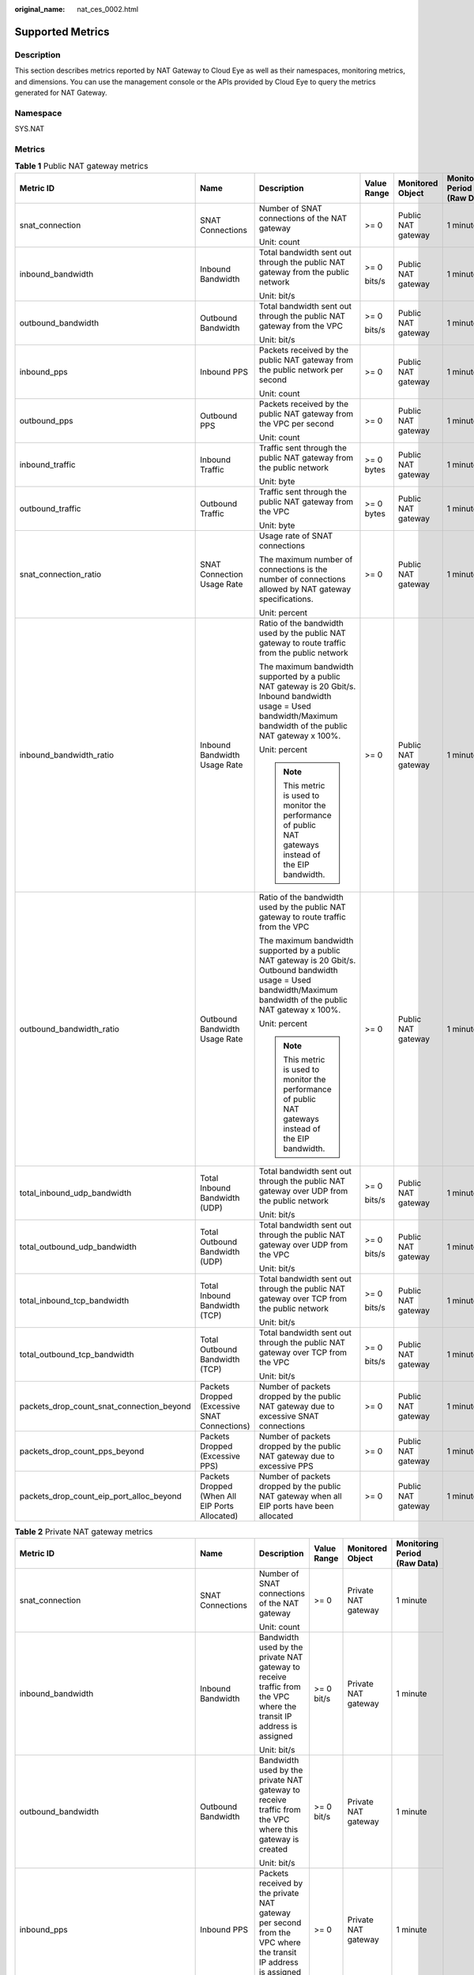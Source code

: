 :original_name: nat_ces_0002.html

.. _nat_ces_0002:

Supported Metrics
=================

Description
-----------

This section describes metrics reported by NAT Gateway to Cloud Eye as well as their namespaces, monitoring metrics, and dimensions. You can use the management console or the APIs provided by Cloud Eye to query the metrics generated for NAT Gateway.

Namespace
---------

SYS.NAT

Metrics
-------

.. table:: **Table 1** Public NAT gateway metrics

   +-------------------------------------------+------------------------------------------------+---------------------------------------------------------------------------------------------------------------------------------------------------------------------+-------------+--------------------+------------------------------+
   | Metric ID                                 | Name                                           | Description                                                                                                                                                         | Value Range | Monitored Object   | Monitoring Period (Raw Data) |
   +===========================================+================================================+=====================================================================================================================================================================+=============+====================+==============================+
   | snat_connection                           | SNAT Connections                               | Number of SNAT connections of the NAT gateway                                                                                                                       | >= 0        | Public NAT gateway | 1 minute                     |
   |                                           |                                                |                                                                                                                                                                     |             |                    |                              |
   |                                           |                                                | Unit: count                                                                                                                                                         |             |                    |                              |
   +-------------------------------------------+------------------------------------------------+---------------------------------------------------------------------------------------------------------------------------------------------------------------------+-------------+--------------------+------------------------------+
   | inbound_bandwidth                         | Inbound Bandwidth                              | Total bandwidth sent out through the public NAT gateway from the public network                                                                                     | >= 0        | Public NAT gateway | 1 minute                     |
   |                                           |                                                |                                                                                                                                                                     |             |                    |                              |
   |                                           |                                                | Unit: bit/s                                                                                                                                                         | bits/s      |                    |                              |
   +-------------------------------------------+------------------------------------------------+---------------------------------------------------------------------------------------------------------------------------------------------------------------------+-------------+--------------------+------------------------------+
   | outbound_bandwidth                        | Outbound Bandwidth                             | Total bandwidth sent out through the public NAT gateway from the VPC                                                                                                | >= 0        | Public NAT gateway | 1 minute                     |
   |                                           |                                                |                                                                                                                                                                     |             |                    |                              |
   |                                           |                                                | Unit: bit/s                                                                                                                                                         | bits/s      |                    |                              |
   +-------------------------------------------+------------------------------------------------+---------------------------------------------------------------------------------------------------------------------------------------------------------------------+-------------+--------------------+------------------------------+
   | inbound_pps                               | Inbound PPS                                    | Packets received by the public NAT gateway from the public network per second                                                                                       | >= 0        | Public NAT gateway | 1 minute                     |
   |                                           |                                                |                                                                                                                                                                     |             |                    |                              |
   |                                           |                                                | Unit: count                                                                                                                                                         |             |                    |                              |
   +-------------------------------------------+------------------------------------------------+---------------------------------------------------------------------------------------------------------------------------------------------------------------------+-------------+--------------------+------------------------------+
   | outbound_pps                              | Outbound PPS                                   | Packets received by the public NAT gateway from the VPC per second                                                                                                  | >= 0        | Public NAT gateway | 1 minute                     |
   |                                           |                                                |                                                                                                                                                                     |             |                    |                              |
   |                                           |                                                | Unit: count                                                                                                                                                         |             |                    |                              |
   +-------------------------------------------+------------------------------------------------+---------------------------------------------------------------------------------------------------------------------------------------------------------------------+-------------+--------------------+------------------------------+
   | inbound_traffic                           | Inbound Traffic                                | Traffic sent through the public NAT gateway from the public network                                                                                                 | >= 0 bytes  | Public NAT gateway | 1 minute                     |
   |                                           |                                                |                                                                                                                                                                     |             |                    |                              |
   |                                           |                                                | Unit: byte                                                                                                                                                          |             |                    |                              |
   +-------------------------------------------+------------------------------------------------+---------------------------------------------------------------------------------------------------------------------------------------------------------------------+-------------+--------------------+------------------------------+
   | outbound_traffic                          | Outbound Traffic                               | Traffic sent through the public NAT gateway from the VPC                                                                                                            | >= 0 bytes  | Public NAT gateway | 1 minute                     |
   |                                           |                                                |                                                                                                                                                                     |             |                    |                              |
   |                                           |                                                | Unit: byte                                                                                                                                                          |             |                    |                              |
   +-------------------------------------------+------------------------------------------------+---------------------------------------------------------------------------------------------------------------------------------------------------------------------+-------------+--------------------+------------------------------+
   | snat_connection_ratio                     | SNAT Connection Usage Rate                     | Usage rate of SNAT connections                                                                                                                                      | >= 0        | Public NAT gateway | 1 minute                     |
   |                                           |                                                |                                                                                                                                                                     |             |                    |                              |
   |                                           |                                                | The maximum number of connections is the number of connections allowed by NAT gateway specifications.                                                               |             |                    |                              |
   |                                           |                                                |                                                                                                                                                                     |             |                    |                              |
   |                                           |                                                | Unit: percent                                                                                                                                                       |             |                    |                              |
   +-------------------------------------------+------------------------------------------------+---------------------------------------------------------------------------------------------------------------------------------------------------------------------+-------------+--------------------+------------------------------+
   | inbound_bandwidth_ratio                   | Inbound Bandwidth Usage Rate                   | Ratio of the bandwidth used by the public NAT gateway to route traffic from the public network                                                                      | >= 0        | Public NAT gateway | 1 minute                     |
   |                                           |                                                |                                                                                                                                                                     |             |                    |                              |
   |                                           |                                                | The maximum bandwidth supported by a public NAT gateway is 20 Gbit/s. Inbound bandwidth usage = Used bandwidth/Maximum bandwidth of the public NAT gateway x 100%.  |             |                    |                              |
   |                                           |                                                |                                                                                                                                                                     |             |                    |                              |
   |                                           |                                                | Unit: percent                                                                                                                                                       |             |                    |                              |
   |                                           |                                                |                                                                                                                                                                     |             |                    |                              |
   |                                           |                                                | .. note::                                                                                                                                                           |             |                    |                              |
   |                                           |                                                |                                                                                                                                                                     |             |                    |                              |
   |                                           |                                                |    This metric is used to monitor the performance of public NAT gateways instead of the EIP bandwidth.                                                              |             |                    |                              |
   +-------------------------------------------+------------------------------------------------+---------------------------------------------------------------------------------------------------------------------------------------------------------------------+-------------+--------------------+------------------------------+
   | outbound_bandwidth_ratio                  | Outbound Bandwidth Usage Rate                  | Ratio of the bandwidth used by the public NAT gateway to route traffic from the VPC                                                                                 | >= 0        | Public NAT gateway | 1 minute                     |
   |                                           |                                                |                                                                                                                                                                     |             |                    |                              |
   |                                           |                                                | The maximum bandwidth supported by a public NAT gateway is 20 Gbit/s. Outbound bandwidth usage = Used bandwidth/Maximum bandwidth of the public NAT gateway x 100%. |             |                    |                              |
   |                                           |                                                |                                                                                                                                                                     |             |                    |                              |
   |                                           |                                                | Unit: percent                                                                                                                                                       |             |                    |                              |
   |                                           |                                                |                                                                                                                                                                     |             |                    |                              |
   |                                           |                                                | .. note::                                                                                                                                                           |             |                    |                              |
   |                                           |                                                |                                                                                                                                                                     |             |                    |                              |
   |                                           |                                                |    This metric is used to monitor the performance of public NAT gateways instead of the EIP bandwidth.                                                              |             |                    |                              |
   +-------------------------------------------+------------------------------------------------+---------------------------------------------------------------------------------------------------------------------------------------------------------------------+-------------+--------------------+------------------------------+
   | total_inbound_udp_bandwidth               | Total Inbound Bandwidth (UDP)                  | Total bandwidth sent out through the public NAT gateway over UDP from the public network                                                                            | >= 0        | Public NAT gateway | 1 minute                     |
   |                                           |                                                |                                                                                                                                                                     |             |                    |                              |
   |                                           |                                                | Unit: bit/s                                                                                                                                                         | bits/s      |                    |                              |
   +-------------------------------------------+------------------------------------------------+---------------------------------------------------------------------------------------------------------------------------------------------------------------------+-------------+--------------------+------------------------------+
   | total_outbound_udp_bandwidth              | Total Outbound Bandwidth (UDP)                 | Total bandwidth sent out through the public NAT gateway over UDP from the VPC                                                                                       | >= 0        | Public NAT gateway | 1 minute                     |
   |                                           |                                                |                                                                                                                                                                     |             |                    |                              |
   |                                           |                                                | Unit: bit/s                                                                                                                                                         | bits/s      |                    |                              |
   +-------------------------------------------+------------------------------------------------+---------------------------------------------------------------------------------------------------------------------------------------------------------------------+-------------+--------------------+------------------------------+
   | total_inbound_tcp_bandwidth               | Total Inbound Bandwidth (TCP)                  | Total bandwidth sent out through the public NAT gateway over TCP from the public network                                                                            | >= 0        | Public NAT gateway | 1 minute                     |
   |                                           |                                                |                                                                                                                                                                     |             |                    |                              |
   |                                           |                                                | Unit: bit/s                                                                                                                                                         | bits/s      |                    |                              |
   +-------------------------------------------+------------------------------------------------+---------------------------------------------------------------------------------------------------------------------------------------------------------------------+-------------+--------------------+------------------------------+
   | total_outbound_tcp_bandwidth              | Total Outbound Bandwidth (TCP)                 | Total bandwidth sent out through the public NAT gateway over TCP from the VPC                                                                                       | >= 0        | Public NAT gateway | 1 minute                     |
   |                                           |                                                |                                                                                                                                                                     |             |                    |                              |
   |                                           |                                                | Unit: bit/s                                                                                                                                                         | bits/s      |                    |                              |
   +-------------------------------------------+------------------------------------------------+---------------------------------------------------------------------------------------------------------------------------------------------------------------------+-------------+--------------------+------------------------------+
   | packets_drop_count_snat_connection_beyond | Packets Dropped (Excessive SNAT Connections)   | Number of packets dropped by the public NAT gateway due to excessive SNAT connections                                                                               | >= 0        | Public NAT gateway | 1 minute                     |
   +-------------------------------------------+------------------------------------------------+---------------------------------------------------------------------------------------------------------------------------------------------------------------------+-------------+--------------------+------------------------------+
   | packets_drop_count_pps_beyond             | Packets Dropped (Excessive PPS)                | Number of packets dropped by the public NAT gateway due to excessive PPS                                                                                            | >= 0        | Public NAT gateway | 1 minute                     |
   +-------------------------------------------+------------------------------------------------+---------------------------------------------------------------------------------------------------------------------------------------------------------------------+-------------+--------------------+------------------------------+
   | packets_drop_count_eip_port_alloc_beyond  | Packets Dropped (When All EIP Ports Allocated) | Number of packets dropped by the public NAT gateway when all EIP ports have been allocated                                                                          | >= 0        | Public NAT gateway | 1 minute                     |
   +-------------------------------------------+------------------------------------------------+---------------------------------------------------------------------------------------------------------------------------------------------------------------------+-------------+--------------------+------------------------------+

.. table:: **Table 2** Private NAT gateway metrics

   +-------------------------------------------+------------------------------------------------+--------------------------------------------------------------------------------------------------------------------+-------------+---------------------+------------------------------+
   | Metric ID                                 | Name                                           | Description                                                                                                        | Value Range | Monitored Object    | Monitoring Period (Raw Data) |
   +===========================================+================================================+====================================================================================================================+=============+=====================+==============================+
   | snat_connection                           | SNAT Connections                               | Number of SNAT connections of the NAT gateway                                                                      | >= 0        | Private NAT gateway | 1 minute                     |
   |                                           |                                                |                                                                                                                    |             |                     |                              |
   |                                           |                                                | Unit: count                                                                                                        |             |                     |                              |
   +-------------------------------------------+------------------------------------------------+--------------------------------------------------------------------------------------------------------------------+-------------+---------------------+------------------------------+
   | inbound_bandwidth                         | Inbound Bandwidth                              | Bandwidth used by the private NAT gateway to receive traffic from the VPC where the transit IP address is assigned | >= 0 bit/s  | Private NAT gateway | 1 minute                     |
   |                                           |                                                |                                                                                                                    |             |                     |                              |
   |                                           |                                                | Unit: bit/s                                                                                                        |             |                     |                              |
   +-------------------------------------------+------------------------------------------------+--------------------------------------------------------------------------------------------------------------------+-------------+---------------------+------------------------------+
   | outbound_bandwidth                        | Outbound Bandwidth                             | Bandwidth used by the private NAT gateway to receive traffic from the VPC where this gateway is created            | >= 0 bit/s  | Private NAT gateway | 1 minute                     |
   |                                           |                                                |                                                                                                                    |             |                     |                              |
   |                                           |                                                | Unit: bit/s                                                                                                        |             |                     |                              |
   +-------------------------------------------+------------------------------------------------+--------------------------------------------------------------------------------------------------------------------+-------------+---------------------+------------------------------+
   | inbound_pps                               | Inbound PPS                                    | Packets received by the private NAT gateway per second from the VPC where the transit IP address is assigned       | >= 0        | Private NAT gateway | 1 minute                     |
   |                                           |                                                |                                                                                                                    |             |                     |                              |
   |                                           |                                                | Unit: count                                                                                                        |             |                     |                              |
   +-------------------------------------------+------------------------------------------------+--------------------------------------------------------------------------------------------------------------------+-------------+---------------------+------------------------------+
   | outbound_pps                              | Outbound PPS                                   | Packets received by the private NAT gateway per second from the VPC where this gateway is created                  | >= 0        | Private NAT gateway | 1 minute                     |
   |                                           |                                                |                                                                                                                    |             |                     |                              |
   |                                           |                                                | Unit: count                                                                                                        |             |                     |                              |
   +-------------------------------------------+------------------------------------------------+--------------------------------------------------------------------------------------------------------------------+-------------+---------------------+------------------------------+
   | inbound_traffic                           | Inbound Traffic                                | Traffic received by the private NAT gateway from the VPC where the transit IP address is assigned                  | >= 0 bytes  | Private NAT gateway | 1 minute                     |
   |                                           |                                                |                                                                                                                    |             |                     |                              |
   |                                           |                                                | Unit: byte                                                                                                         |             |                     |                              |
   +-------------------------------------------+------------------------------------------------+--------------------------------------------------------------------------------------------------------------------+-------------+---------------------+------------------------------+
   | outbound_traffic                          | Outbound Traffic                               | Traffic received by the private NAT gateway from the VPC where this gateway is created                             | >= 0 bytes  | Private NAT gateway | 1 minute                     |
   |                                           |                                                |                                                                                                                    |             |                     |                              |
   |                                           |                                                | Unit: byte                                                                                                         |             |                     |                              |
   +-------------------------------------------+------------------------------------------------+--------------------------------------------------------------------------------------------------------------------+-------------+---------------------+------------------------------+
   | packets_drop_count_snat_connection_beyond | Packets Dropped (Excessive SNAT Connections)   | Number of packets dropped by the public NAT gateway due to excessive SNAT connections                              | >= 0        | Private NAT gateway | 1 minute                     |
   +-------------------------------------------+------------------------------------------------+--------------------------------------------------------------------------------------------------------------------+-------------+---------------------+------------------------------+
   | packets_drop_count_pps_beyond             | Packets Dropped (Excessive PPS)                | Number of packets dropped by the public NAT gateway due to excessive PPS                                           | >= 0        | Private NAT gateway | 1 minute                     |
   +-------------------------------------------+------------------------------------------------+--------------------------------------------------------------------------------------------------------------------+-------------+---------------------+------------------------------+
   | packets_drop_count_eip_port_alloc_beyond  | Packets Dropped (When All EIP Ports Allocated) | Number of packets dropped by the public NAT gateway when all EIP ports have been allocated                         | >= 0        | Private NAT gateway | 1 minute                     |
   +-------------------------------------------+------------------------------------------------+--------------------------------------------------------------------------------------------------------------------+-------------+---------------------+------------------------------+

Dimensions
----------

================== ===================
Key                Value
================== ===================
nat_gateway_id     Public NAT gateway
vpc_nat_gateway_id Private NAT gateway
================== ===================
